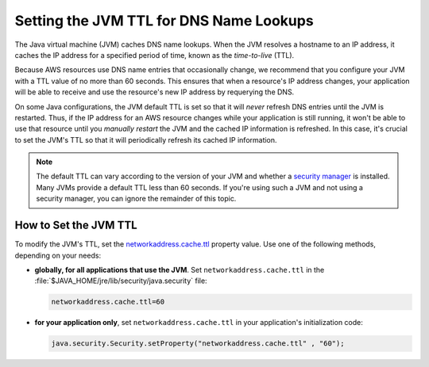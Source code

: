 .. Copyright 2010-2017 Amazon.com, Inc. or its affiliates. All Rights Reserved.

   This work is licensed under a Creative Commons Attribution-NonCommercial-ShareAlike 4.0
   International License (the "License"). You may not use this file except in compliance with the
   License. A copy of the License is located at http://creativecommons.org/licenses/by-nc-sa/4.0/.

   This file is distributed on an "AS IS" BASIS, WITHOUT WARRANTIES OR CONDITIONS OF ANY KIND,
   either express or implied. See the License for the specific language governing permissions and
   limitations under the License.

########################################
Setting the JVM TTL for DNS Name Lookups
########################################

.. meta::
   :description: How to set Java virtual machine (JVM) for DNS name lookups using the AWS SDK for
   Java.
   :keywords:

The Java virtual machine (JVM) caches DNS name lookups. When the JVM resolves a hostname to an IP
address, it caches the IP address for a specified period of time, known as the *time-to-live*
(TTL).

Because AWS resources use DNS name entries that occasionally change, we recommend that you configure
your JVM with a TTL value of no more than 60 seconds. This ensures that when a resource's IP address
changes, your application will be able to receive and use the resource's new IP address by
requerying the DNS.

On some Java configurations, the JVM default TTL is set so that it will *never* refresh DNS entries
until the JVM is restarted. Thus, if the IP address for an AWS resource changes while your
application is still running, it won't be able to use that resource until you *manually restart* the
JVM and the cached IP information is refreshed. In this case, it's crucial to set the
JVM's TTL so that it will periodically refresh its cached IP information.

.. note::  The default TTL can vary according to the version of your JVM and whether a `security
   manager <http://docs.oracle.com/javase/tutorial/essential/environment/security.html>`_ is
   installed. Many JVMs provide a default TTL less than 60 seconds. If you're using such a JVM and not
   using a security manager, you can ignore the remainder of this topic.

How to Set the JVM TTL
======================

To modify the JVM's TTL, set the `networkaddress.cache.ttl
<http://docs.oracle.com/javase/7/docs/technotes/guides/net/properties.html>`_ property value. Use
one of the following methods, depending on your needs:

* **globally, for all applications that use the JVM**. Set ``networkaddress.cache.ttl`` in the
  :file:`$JAVA_HOME/jre/lib/security/java.security` file:

  .. code-block:: java

      networkaddress.cache.ttl=60

* **for your application only**, set ``networkaddress.cache.ttl`` in your application's
  initialization code:

  .. code-block:: java

      java.security.Security.setProperty("networkaddress.cache.ttl" , "60");

